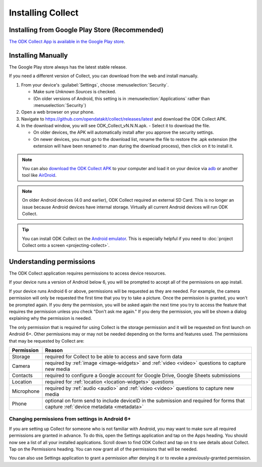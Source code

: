 Installing Collect
====================

.. _install-collect-from-google-play:

Installing from Google Play Store (**Recommended**)
----------------------------------------------------

`The ODK Collect App is available in the Google Play store <https://play.google.com/store/apps/details?id=org.odk.collect.android&hl=en>`_.


Installing Manually
-------------------

The Google Play store always has the latest stable release.

If you need a different version of Collect, you can download from the web and install manually.

1. From your device's :guilabel:`Settings`, choose :menuselection:`Security`.

   - Make sure *Unknown Sources* is checked.
   - (On older versions of Android, this setting is in :menuselection:`Applications` rather than :menuselection:`Security`)

2. Open a web browser on your phone.
3. Navigate to https://github.com/opendatakit/collect/releases/latest and download the ODK Collect APK.
4. In the download window, you will see ODK_Collect_vN.N.N.apk. - Select it to download the file.

   - On older devices, the APK will automatically install after you approve the security settings.
   - On newer devices, you must go to the download list, rename the file to restore the .apk extension (the extension will have been renamed to .man during the download process), then click on it to install it.

.. note::
  
  You can also `download the ODK Collect APK <https://github.com/opendatakit/collect/releases/latest>`_ to your computer and load it on your device via `adb <https://developer.android.com/studio/command-line/adb.html>`_ or another tool like `AirDroid <https://www.howtogeek.com/105813/control-your-android-from-a-browser-with-airdroid/>`_.

.. note::

  On older Android devices (4.0 and earlier), ODK Collect required an external SD Card. This is no longer an issue because Android devices have internal storage. Virtually all current Android devices will run ODK Collect.

.. tip::

  You can install ODK Collect on the `Android emulator <https://developer.android.com/studio/run/emulator>`_. This is especially helpful if you need to :doc:`project Collect onto a screen <projecting-collect>`.

.. _collect-permissions:

Understanding permissions
-------------------------

The ODK Collect application requires permissions to access device resources. 

If your device runs a version of Android below 6, you will be prompted to accept all of the permissions on app install. 

If your device runs Android 6 or above, permissions will be requested as they are needed. For example, the camera permission will only be requested the first time that you try to take a picture. Once the permission is granted, you won't be prompted again. If you deny the permission, you will be asked again the next time you try to access the feature that requires the permission unless you check "Don't ask me again." If you deny the permission, you will be shown a dialog explaining why the permission is needed.

The only permission that is required for using Collect is the storage permission and it will be requested on first launch on Android 6+. Other permissions may or may not be needed depending on the forms and features used. The permissions that may be requested by Collect are:

+------------+-----------------------------------------------------------------------------------------------------------------------------------+
| Permission |                                                             Reason                                                                |
+============+===================================================================================================================================+
| Storage    | required for Collect to be able to access and save form data                                                                      |
+------------+-----------------------------------------------------------------------------------------------------------------------------------+
| Camera     | required by :ref:`image <image-widgets>` and :ref:`video <video>` questions to capture new media                                  |
+------------+-----------------------------------------------------------------------------------------------------------------------------------+
| Contacts   | required to configure a Google account for Google Drive, Google Sheets submissions                                                |
+------------+-----------------------------------------------------------------------------------------------------------------------------------+
| Location   | required for :ref:`location <location-widgets>` questions                                                                         |
+------------+-----------------------------------------------------------------------------------------------------------------------------------+
| Microphone | required by :ref:`audio <audio>` and :ref:`video <video>` questions to capture new media                                          |
+------------+-----------------------------------------------------------------------------------------------------------------------------------+
| Phone      | optional on form send to include deviceID in the submission and required for forms that capture :ref:`device metadata <metadata>` |
+------------+-----------------------------------------------------------------------------------------------------------------------------------+

.. | SMS        | required to send :doc:`SMS submissions <collect-sms-submissions>`                                                                 |
.. +------------+-----------------------------------------------------------------------------------------------------------------------------------+

Changing permissions from settings in Android 6+
~~~~~~~~~~~~~~~~~~~~~~~~~~~~~~~~~~~~~~~~~~~~~~~~
If you are setting up Collect for someone who is not familiar with Android, you may want to make sure all required permissions are granted in advance. To do this, open the Settings application and tap on the Apps heading. You should now see a list of all your installed applications. Scroll down to find ODK Collect and tap on it to see details about Collect. Tap on the Permissions heading. You can now grant all of the permissions that will be needed.

You can also use Settings application to grant a permission after denying it or to revoke a previously-granted permission.
